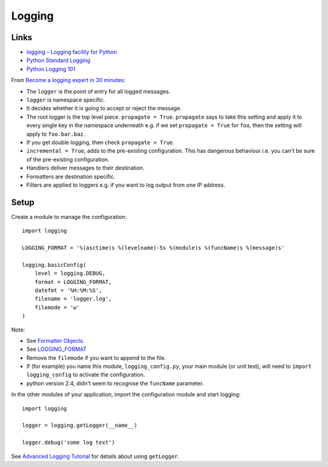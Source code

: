 Logging
*******

.. highlight:: python

Links
=====

- `logging - Logging facility for Python`_
- `Python Standard Logging`_
- `Python Logging 101`_

From `Become a logging expert in 30 minutes`_:

- The ``logger`` is the point of entry for all logged messages.
- ``logger`` is namespace specific.
- It decides whether it is going to accept or reject the message.
- The root logger is the top level piece. ``propagate = True``.  ``propagate``
  says to take this setting and apply it to every single key in the namespace
  underneath e.g. if we set ``propagate = True`` for ``foo``, then the setting
  will apply to ``foo.bar.baz``.
- If you get double logging, then check ``propagate = True``.
- ``incremental = True``, adds to the pre-existing configuration.  This has
  dangerous behaviour i.e. you can't be sure of the pre-existing configuration.
- Handlers deliver messages to their destination.
- Formatters are destination specific.
- Filters are applied to loggers e.g. if you want to log output from one IP
  address.

Setup
=====

Create a module to manage the configuration::

  import logging

  LOGGING_FORMAT = '%(asctime)s %(levelname)-5s %(module)s %(funcName)s %(message)s'

  logging.basicConfig(
      level = logging.DEBUG,
      format = LOGGING_FORMAT,
      datefmt = '%H:%M:%S',
      filename = 'logger.log',
      filemode = 'w'
  )

Note:

- See `Formatter Objects`_.
- See LOGGING_FORMAT_
- Remove the ``filemode`` if you want to append to the file.
- If (for example) you name this module, ``logging_config.py``, your main
  module (or unit test), will need to ``import logging_config`` to activate
  the configuration.
- python version 2.4, didn't seem to recognise the ``funcName``
  parameter.

In the other modules of your application, import the configuration module and
start logging::

 import logging

 logger = logging.getLogger(__name__)

 logger.debug('some log text')


See `Advanced Logging Tutorial`_ for details about using ``getLogger``.


.. _`Advanced Logging Tutorial`: http://docs.python.org/howto/logging.html#advanced-logging-tutorial
.. _`Become a logging expert in 30 minutes`: https://www.youtube.com/watch?v=24_4WWkSmNo
.. _`Formatter Objects`: http://docs.python.org/library/logging.html#formatter-objects
.. _`logging - Logging facility for Python`: http://docs.python.org/lib/module-logging.html
.. _`Python Logging 101`: http://plumberjack.blogspot.com/2009/09/python-logging-101.html
.. _`Python Standard Logging`: http://onlamp.com/pub/a/python/2005/06/02/logging.html
.. _LOGGING_FORMAT: http://docs.python.org/library/logging.html#logrecord-attributes
